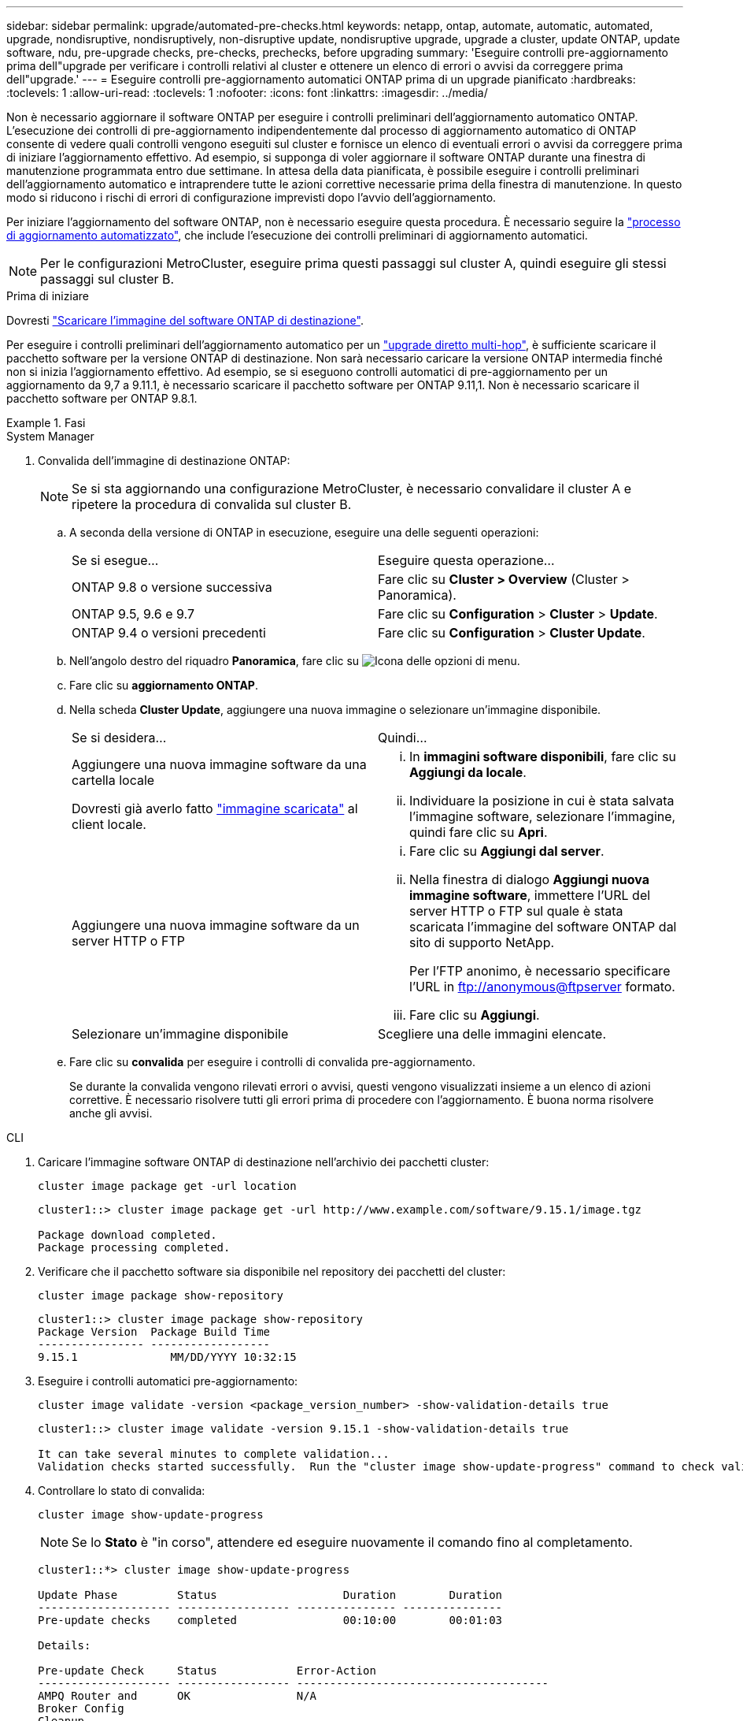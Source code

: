 ---
sidebar: sidebar 
permalink: upgrade/automated-pre-checks.html 
keywords: netapp, ontap, automate, automatic, automated, upgrade, nondisruptive, nondisruptively, non-disruptive update, nondisruptive upgrade, upgrade a cluster, update ONTAP, update software, ndu, pre-upgrade checks, pre-checks, prechecks, before upgrading 
summary: 'Eseguire controlli pre-aggiornamento prima dell"upgrade per verificare i controlli relativi al cluster e ottenere un elenco di errori o avvisi da correggere prima dell"upgrade.' 
---
= Eseguire controlli pre-aggiornamento automatici ONTAP prima di un upgrade pianificato
:hardbreaks:
:toclevels: 1
:allow-uri-read: 
:toclevels: 1
:nofooter: 
:icons: font
:linkattrs: 
:imagesdir: ../media/


[role="lead"]
Non è necessario aggiornare il software ONTAP per eseguire i controlli preliminari dell'aggiornamento automatico ONTAP.  L'esecuzione dei controlli di pre-aggiornamento indipendentemente dal processo di aggiornamento automatico di ONTAP consente di vedere quali controlli vengono eseguiti sul cluster e fornisce un elenco di eventuali errori o avvisi da correggere prima di iniziare l'aggiornamento effettivo.  Ad esempio, si supponga di voler aggiornare il software ONTAP durante una finestra di manutenzione programmata entro due settimane.  In attesa della data pianificata, è possibile eseguire i controlli preliminari dell'aggiornamento automatico e intraprendere tutte le azioni correttive necessarie prima della finestra di manutenzione.  In questo modo si riducono i rischi di errori di configurazione imprevisti dopo l'avvio dell'aggiornamento.

Per iniziare l'aggiornamento del software ONTAP, non è necessario eseguire questa procedura.  È necessario seguire la link:automated-upgrade-task.html["processo di aggiornamento automatizzato"], che include l'esecuzione dei controlli preliminari di aggiornamento automatici.


NOTE: Per le configurazioni MetroCluster, eseguire prima questi passaggi sul cluster A, quindi eseguire gli stessi passaggi sul cluster B.

.Prima di iniziare
Dovresti link:download-software-image.html["Scaricare l'immagine del software ONTAP di destinazione"].

Per eseguire i controlli preliminari dell'aggiornamento automatico per un link:../upgrade/concept_upgrade_paths.html#types-of-upgrade-paths["upgrade diretto multi-hop"], è sufficiente scaricare il pacchetto software per la versione ONTAP di destinazione. Non sarà necessario caricare la versione ONTAP intermedia finché non si inizia l'aggiornamento effettivo. Ad esempio, se si eseguono controlli automatici di pre-aggiornamento per un aggiornamento da 9,7 a 9.11.1, è necessario scaricare il pacchetto software per ONTAP 9.11,1. Non è necessario scaricare il pacchetto software per ONTAP 9.8.1.

.Fasi
[role="tabbed-block"]
====
.System Manager
--
. Convalida dell'immagine di destinazione ONTAP:
+

NOTE: Se si sta aggiornando una configurazione MetroCluster, è necessario convalidare il cluster A e ripetere la procedura di convalida sul cluster B.

+
.. A seconda della versione di ONTAP in esecuzione, eseguire una delle seguenti operazioni:
+
|===


| Se si esegue... | Eseguire questa operazione... 


| ONTAP 9.8 o versione successiva  a| 
Fare clic su *Cluster > Overview* (Cluster > Panoramica).



| ONTAP 9.5, 9.6 e 9.7  a| 
Fare clic su *Configuration* > *Cluster* > *Update*.



| ONTAP 9.4 o versioni precedenti  a| 
Fare clic su *Configuration* > *Cluster Update*.

|===
.. Nell'angolo destro del riquadro *Panoramica*, fare clic su image:icon_kabob.gif["Icona delle opzioni di menu"].
.. Fare clic su *aggiornamento ONTAP*.
.. Nella scheda *Cluster Update*, aggiungere una nuova immagine o selezionare un'immagine disponibile.
+
|===


| Se si desidera... | Quindi... 


 a| 
Aggiungere una nuova immagine software da una cartella locale

Dovresti già averlo fatto link:download-software-image.html["immagine scaricata"] al client locale.
 a| 
... In *immagini software disponibili*, fare clic su *Aggiungi da locale*.
... Individuare la posizione in cui è stata salvata l'immagine software, selezionare l'immagine, quindi fare clic su *Apri*.




 a| 
Aggiungere una nuova immagine software da un server HTTP o FTP
 a| 
... Fare clic su *Aggiungi dal server*.
... Nella finestra di dialogo *Aggiungi nuova immagine software*, immettere l'URL del server HTTP o FTP sul quale è stata scaricata l'immagine del software ONTAP dal sito di supporto NetApp.
+
Per l'FTP anonimo, è necessario specificare l'URL in ftp://anonymous@ftpserver[] formato.

... Fare clic su *Aggiungi*.




 a| 
Selezionare un'immagine disponibile
 a| 
Scegliere una delle immagini elencate.

|===
.. Fare clic su *convalida* per eseguire i controlli di convalida pre-aggiornamento.
+
Se durante la convalida vengono rilevati errori o avvisi, questi vengono visualizzati insieme a un elenco di azioni correttive. È necessario risolvere tutti gli errori prima di procedere con l'aggiornamento.  È buona norma risolvere anche gli avvisi.





--
.CLI
--
. Caricare l'immagine software ONTAP di destinazione nell'archivio dei pacchetti cluster:
+
[source, cli]
----
cluster image package get -url location
----
+
[listing]
----
cluster1::> cluster image package get -url http://www.example.com/software/9.15.1/image.tgz

Package download completed.
Package processing completed.
----
. Verificare che il pacchetto software sia disponibile nel repository dei pacchetti del cluster:
+
[source, cli]
----
cluster image package show-repository
----
+
[listing]
----
cluster1::> cluster image package show-repository
Package Version  Package Build Time
---------------- ------------------
9.15.1              MM/DD/YYYY 10:32:15
----
. Eseguire i controlli automatici pre-aggiornamento:
+
[source, cli]
----
cluster image validate -version <package_version_number> -show-validation-details true
----
+
[listing]
----
cluster1::> cluster image validate -version 9.15.1 -show-validation-details true

It can take several minutes to complete validation...
Validation checks started successfully.  Run the "cluster image show-update-progress" command to check validation status.
----
. Controllare lo stato di convalida:
+
[source, cli]
----
cluster image show-update-progress
----
+

NOTE: Se lo *Stato* è "in corso", attendere ed eseguire nuovamente il comando fino al completamento.

+
[listing]
----
cluster1::*> cluster image show-update-progress

Update Phase         Status                   Duration        Duration
-------------------- ----------------- --------------- ---------------
Pre-update checks    completed                00:10:00        00:01:03

Details:

Pre-update Check     Status            Error-Action
-------------------- ----------------- --------------------------------------
AMPQ Router and      OK                N/A
Broker Config
Cleanup
Aggregate online     OK                N/A
status and parity
check
Aggregate plex       OK                N/A
resync status check
Application          OK                N/A
Provisioning Cleanup
Autoboot Bootargs    OK                N/A
Status
Backend              OK                N/A
...
Volume Conversion    OK                N/A
In Progress Check
Volume move          OK                N/A
progress status
check
Volume online        OK                N/A
status check
iSCSI target portal  OK                N/A
groups status check
Overall Status       Warning           Warning
75 entries were displayed.
----
+
Viene visualizzato un elenco di controlli preliminari completi dell'aggiornamento automatico insieme a eventuali errori o avvisi che devono essere risolti prima di iniziare il processo di aggiornamento.



--
====


== Output di esempio

.Esempio di output completo dei controlli preliminari di aggiornamento
[%collapsible]
====
[listing]
----
cluster1::*> cluster image validate -version 9.14.1 -show-validation-details true
It can take several minutes to complete validation...

WARNING: There are additional manual upgrade validation checks that must be performed after these automated validation checks have completed successfully.
Refer to the Upgrade Advisor Plan or the "What should I verify before I upgrade with or without Upgrade Advisor" section in the "Upgrade ONTAP" documentation for the remaining manual validation checks that need to be performed before update.
Upgrade ONTAP documentation available at: https://docs.netapp.com/us-en/ontap/upgrade/index.html
The list of checks are available at: https://docs.netapp.com/us-en/ontap/upgrade/task_what_to_check_before_upgrade.html
Failing to do so can result in an update failure or an I/O disruption.
Please use Interoperability Matrix Tool (IMT  http://mysupport.netapp.com/matrix) to verify host system supportability configuration information.

Validation checks started successfully.  Run the "cluster image show-update-progress" command to check validation status.


fas2820-2n-wic-1::*> cluster image show-update-progress

                                             Estimated         Elapsed
Update Phase         Status                   Duration        Duration
-------------------- ----------------- --------------- ---------------
Pre-update checks    in-progress              00:10:00        00:00:42

Details:

Pre-update Check     Status            Error-Action
-------------------- ----------------- --------------------------------------

fas2820-2n-wic-1::*> cluster image show-update-progress

                                             Estimated         Elapsed
Update Phase         Status                   Duration        Duration
-------------------- ----------------- --------------- ---------------
Pre-update checks    completed                00:10:00        00:01:03

Details:

Pre-update Check     Status            Error-Action
-------------------- ----------------- --------------------------------------
AMPQ Router and      OK                N/A
Broker Config
Cleanup
Aggregate online     OK                N/A
status and parity
check
Aggregate plex       OK                N/A
resync status check
Application          OK                N/A
Provisioning Cleanup
Autoboot Bootargs    OK                N/A
Status
Backend              OK                N/A
Configuration Status
Boot Menu Status     Warning           Warning: bootarg.init.bootmenu is
                                       enabled on nodes: fas2820-wic-1a,
                                       fas2820-wic-1b. The boot process of
                                       the nodes will be delayed.
                                       Action: Set the bootarg.init.bootmenu
                                       bootarg to false before proceeding
                                       with the upgrade.
Broadcast Domain     OK                N/A
availability and
uniqueness for HA
pair status
CIFS compatibility   OK                N/A
status check
CLAM quorum online   OK                N/A
status check
CPU Utilization      OK                N/A
Status
Capacity licenses    OK                N/A
install status check
Check For SP/BMC     OK                N/A
Connectivity To
Nodes
Check LDAP fastbind  OK                N/A
users using
unsecure connection.
Check for unsecure   OK                N/A
kex algorithm
configurations.
Check for unsecure   OK                N/A
mac configurations.
Cloud keymanager     OK                N/A
connectivity check
Cluster health and   OK                N/A
eligibility status
Cluster quorum       OK                N/A
status check
Cluster/management   OK                N/A
switch check
Compatible New       OK                N/A
Image Check
Current system       OK                N/A
version check if it
is susceptible to
possible outage
during NDU
Data ONTAP Version   OK                N/A
and Previous
Upgrade Status
Data aggregates HA   OK                N/A
policy check
Disk status check    OK                N/A
for failed, broken
or non-compatibility
Duplicate Initiator  OK                N/A
Check
Encryption key       OK                N/A
migration status
check
External             OK                N/A
key-manager with
legacy KMIP client
check
External keymanager  OK                N/A
key server status
check
Fabricpool Object    OK                N/A
Store Availability
High Availability    OK                N/A
configuration
status check
Infinite Volume      OK                N/A
availibility check
LIF failover         OK                N/A
capability status
check
LIF health check     OK                N/A
LIF load balancing   OK                N/A
status check
LIFs is on home      OK                N/A
node status
Logically over       OK                N/A
allocated DP
volumes check
MetroCluster         OK                N/A
configuration
status check for
compatibility
Minimum number of    OK                N/A
aggregate disks
check
NAE Aggregate and    OK                N/A
NVE Volume
Encryption Check
NDMP sessions check  OK                N/A
NFS mounts status    Warning           Warning: This cluster is serving NFS
check                                  clients. If NFS soft mounts are used,
                                       there is a possibility of frequent
                                       NFS timeouts and race conditions that
                                       can lead to data corruption during
                                       the upgrade.
                                       Action: Use NFS hard mounts, if
                                       possible. To list Vservers running
                                       NFS, run the following command:
                                       vserver nfs show
Name Service         OK                N/A
Configuration DNS
Check
Name Service         OK                N/A
Configuration LDAP
Check
Node to SP/BMC       OK                N/A
connectivity check
OKM/KMIP enabled     OK                N/A
systems - Missing
keys check
ONTAP API to REST    Warning           Warning: NetApp ONTAP API has been
transition warning                     used on this cluster for ONTAP data
                                       storage management within the last 30
                                       days. NetApp ONTAP API is approaching
                                       end of availability.
                                       Action: Transition your automation
                                       tools from ONTAP API to ONTAP REST
                                       API. For more details, refer to
                                       CPC-00410 - End of availability:
                                       ONTAPI
                                       https://mysupport.netapp.com/info/
                                       communications/ECMLP2880232.html
ONTAP Image          OK                N/A
Capability Status
OpenSSL 3.0.x        OK                N/A
upgrade validation
check
Openssh 7.2 upgrade  OK                N/A
validation check
Platform Health      OK                N/A
Monitor check
Pre-Update           OK                N/A
Configuration
Verification
RDB Replica Health   OK                N/A
Check
Replicated database  OK                N/A
schema consistency
check
Running Jobs Status  OK                N/A
SAN LIF association  OK                N/A
status check
SAN compatibility    OK                N/A
for manual
configurability
check
SAN kernel agent     OK                N/A
status check
Secure Purge         OK                N/A
operation Check
Shelves and Sensors  OK                N/A
check
SnapLock Version     OK                N/A
Check
SnapMirror           OK                N/A
Synchronous
relationship status
check
SnapMirror           OK                N/A
compatibility
status check
Supported platform   OK                N/A
check
Target ONTAP         OK                N/A
release support for
FiberBridge 6500N
check
Upgrade Version      OK                N/A
Compatibility Status
Verify all bgp       OK                N/A
peer-groups are in
the up state
Verify if a cluster  OK                N/A
management LIF
exists
Verify that e0M is   OK                N/A
home to no LIFs
with high speed
services.
Volume Conversion    OK                N/A
In Progress Check
Volume move          OK                N/A
progress status
check
Volume online        OK                N/A
status check
iSCSI target portal  OK                N/A
groups status check
Overall Status       Warning           Warning
75 entries were displayed.
----
====